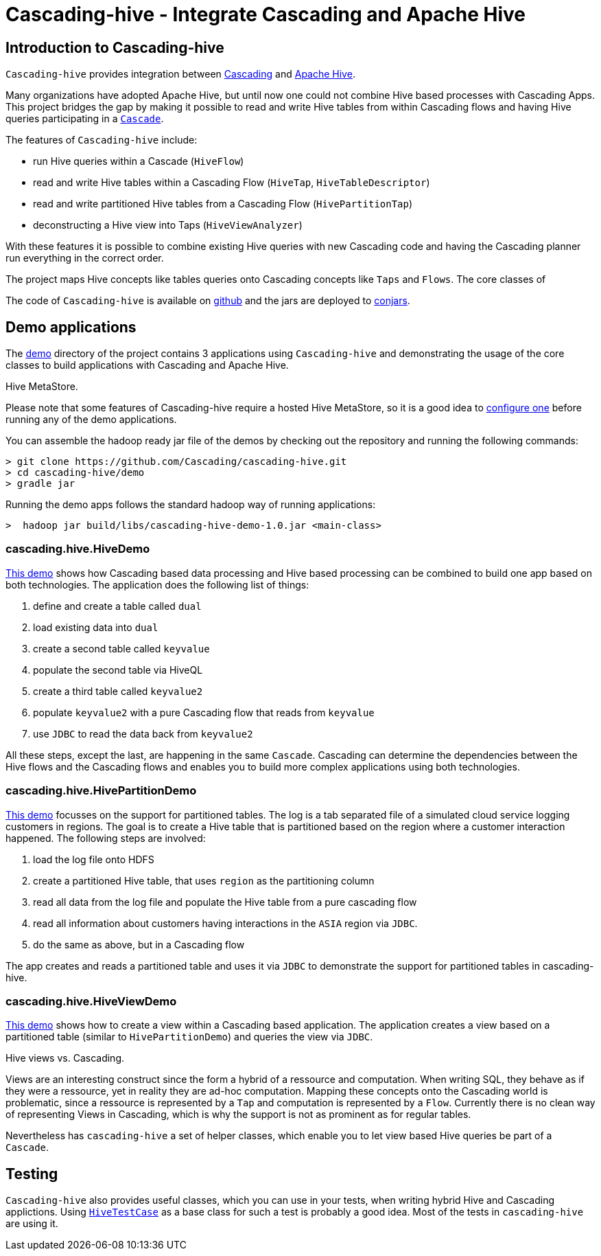 [id="top"]
Cascading-hive - Integrate Cascading and Apache Hive
====================================================

Introduction to Cascading-hive
------------------------------

`Cascading-hive` provides integration between http://cascading.org[Cascading] and http://hive.apache.org[Apache Hive].

Many organizations have adopted Apache Hive, but until now one could not combine Hive based processes with Cascading
Apps. This project bridges the gap by making it possible to read and write Hive tables from within Cascading flows and
having Hive queries participating in a http://docs.cascading.org/cascading/2.5/userguide/html/ch03s09.html[`Cascade`].

The features of `Cascading-hive` include:

- run Hive queries within a Cascade (`HiveFlow`)
- read and write  Hive tables within a Cascading Flow (`HiveTap`, `HiveTableDescriptor`)
- read and write partitioned Hive tables from a Cascading Flow (`HivePartitionTap`)
- deconstructing a Hive view into Taps (`HiveViewAnalyzer`)

With these features it is possible to combine existing Hive queries with new Cascading code and having the Cascading
planner run everything in the correct order.

The project maps Hive concepts like tables queries onto Cascading concepts like `Taps` and `Flows`. The core classes of

The code of `Cascading-hive` is available on https://github.com/Cascading/cascading-hive/[github] and the jars are
deployed to http://conjars.org/repo/cascading/cascading-hive/[conjars].


Demo applications
-----------------

The https://github.com/Cascading/cascading-hive/tree/wip-1.0/demo[demo] directory of the project contains 3 applications
using `Cascading-hive` and demonstrating the usage of the core classes to build applications with Cascading and Apache
Hive.

.Hive MetaStore.
****
Please note that some features of Cascading-hive require a hosted Hive MetaStore, so it is a good idea to
https://cwiki.apache.org/confluence/display/Hive/AdminManual+MetastoreAdmin[configure one] before running any of the
demo applications.
****

You can assemble the hadoop ready jar file of the demos by checking out the repository and running the following
commands:

    > git clone https://github.com/Cascading/cascading-hive.git
    > cd cascading-hive/demo
    > gradle jar

Running the demo apps follows the standard hadoop way of running applications:

    >  hadoop jar build/libs/cascading-hive-demo-1.0.jar <main-class>


cascading.hive.HiveDemo
~~~~~~~~~~~~~~~~~~~~~~~

https://github.com/Cascading/cascading-hive/blob/wip-1.0/demo/src/main/java/cascading/hive/HiveDemo.java[This demo]
shows how Cascading based data processing and Hive based processing can be combined to build one app based on
both technologies. The application does the following list of things:

1. define and create a table called `dual`
2. load existing data into `dual`
3. create a second table called `keyvalue`
4. populate the second table via HiveQL
5. create a third table called `keyvalue2`
6. populate `keyvalue2` with a pure Cascading flow that reads from `keyvalue`
7. use `JDBC` to read the data back from `keyvalue2`

All these steps, except the last, are happening in the same `Cascade`. Cascading can determine the dependencies between
the Hive flows and the Cascading flows and enables you to build more complex applications using both technologies.

cascading.hive.HivePartitionDemo
~~~~~~~~~~~~~~~~~~~~~~~~~~~~~~~~

https://github.com/Cascading/cascading-hive/blob/wip-1.0/demo/src/main/java/cascading/hive/HivePartitionDemo.java[This demo]
focusses on the support for partitioned tables. The log is a tab separated file of a simulated cloud service
logging customers in regions. The goal is to create a Hive table that is partitioned based on the region where a
customer interaction happened. The following steps are involved:

1. load the log file onto HDFS
2. create a partitioned Hive table, that uses `region` as the partitioning column
3. read all data from the log file and populate the Hive table from a pure cascading flow
4. read all information about customers having interactions in the `ASIA` region via `JDBC`.
5. do the same as above, but in a Cascading flow


The app creates and reads a partitioned table and uses it via `JDBC` to demonstrate the support for partitioned tables in
cascading-hive.

cascading.hive.HiveViewDemo
~~~~~~~~~~~~~~~~~~~~~~~~~~~

https://github.com/Cascading/cascading-hive/blob/wip-1.0/demo/src/main/java/cascading/hive/HiveViewDemo.java[This demo]
shows how to create a view within a Cascading based application. The application creates a view based on a
partitioned table (similar to `HivePartitionDemo`) and queries the view via `JDBC`.

.Hive views vs. Cascading.
****
Views are an interesting construct since the form a hybrid of a ressource and computation. When writing SQL, they behave
as if they were a ressource, yet in reality they are ad-hoc computation. Mapping these concepts onto the Cascading world
is problematic, since a ressource is represented by a `Tap` and computation is represented by a `Flow`. Currently there
is no clean way of representing Views in Cascading, which is why the support is not as prominent as for regular tables.

Nevertheless has `cascading-hive` a set of helper classes, which enable you to let view based Hive queries be part of a
`Cascade`.
****

Testing
-------

`Cascading-hive` also provides useful classes, which you can use in your tests, when writing hybrid Hive and
Cascading applictions. Using
https://github.com/ConcurrentCore/cascading-hive/blob/wip-1.0/src/test/java/cascading/HiveTestCase.java[`HiveTestCase`]
as a base class for such a test is probably a good idea. Most of the tests in `cascading-hive` are using it.
